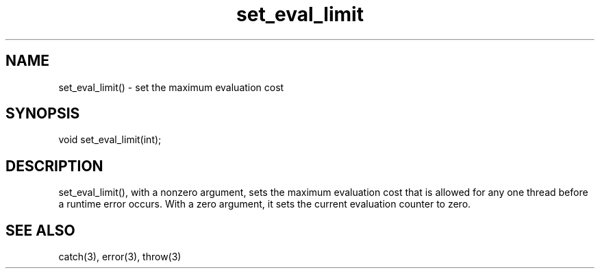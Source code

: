 .\"set the maximum evaluation cost
.TH set_eval_limit 3

.SH NAME
set_eval_limit() - set the maximum evaluation cost

.SH SYNOPSIS
void set_eval_limit(int);

.SH DESCRIPTION
set_eval_limit(), with a nonzero argument, sets the maximum evaluation
cost that is allowed for any one thread before a runtime error occurs.
With a zero argument, it sets the current evaluation counter to zero.

.SH SEE ALSO
catch(3), error(3), throw(3)
